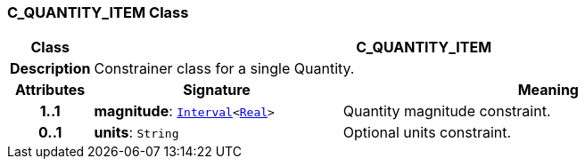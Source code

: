 === C_QUANTITY_ITEM Class

[cols="^1,3,5"]
|===
h|*Class*
2+^h|*C_QUANTITY_ITEM*

h|*Description*
2+a|Constrainer class for a single Quantity.

h|*Attributes*
^h|*Signature*
^h|*Meaning*

h|*1..1*
|*magnitude*: `link:/releases/BASE/{base_release}/foundation_types.html#_interval_class[Interval^]<link:/releases/BASE/{base_release}/foundation_types.html#_real_class[Real^]>`
a|Quantity magnitude constraint.

h|*0..1*
|*units*: `String`
a|Optional units constraint.
|===
